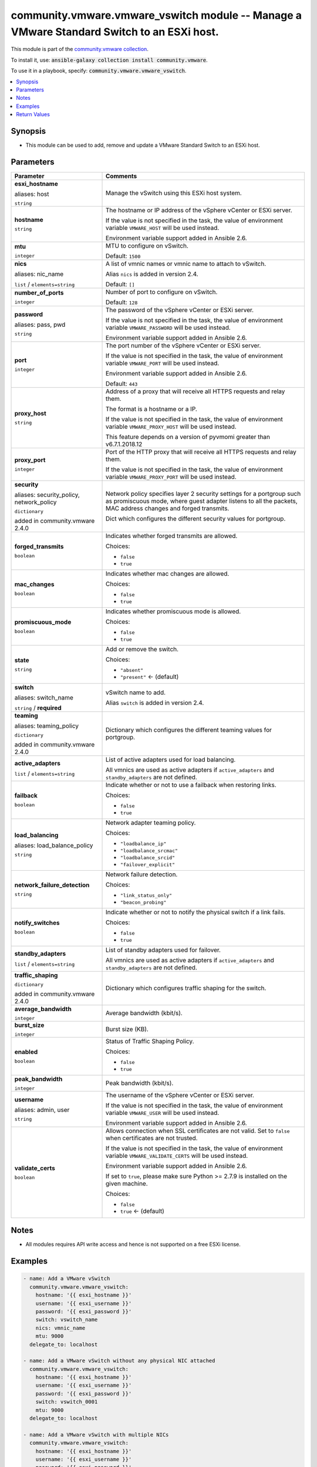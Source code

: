 

community.vmware.vmware_vswitch module -- Manage a VMware Standard Switch to an ESXi host.
++++++++++++++++++++++++++++++++++++++++++++++++++++++++++++++++++++++++++++++++++++++++++

This module is part of the `community.vmware collection <https://galaxy.ansible.com/community/vmware>`_.

To install it, use: :code:`ansible-galaxy collection install community.vmware`.

To use it in a playbook, specify: :code:`community.vmware.vmware_vswitch`.


.. contents::
   :local:
   :depth: 1


Synopsis
--------

- This module can be used to add, remove and update a VMware Standard Switch to an ESXi host.








Parameters
----------

.. list-table::
  :widths: auto
  :header-rows: 1

  * - Parameter
    - Comments

  * - .. raw:: html

        <div style="display: flex;"><div style="flex: 1 0 auto; white-space: nowrap; margin-left: 0.25em;">

      .. _parameter-esxi_hostname:
      .. _parameter-host:

      **esxi_hostname**

      aliases: host

      :literal:`string`

      .. raw:: html

        </div></div>

    - 
      Manage the vSwitch using this ESXi host system.



  * - .. raw:: html

        <div style="display: flex;"><div style="flex: 1 0 auto; white-space: nowrap; margin-left: 0.25em;">

      .. _parameter-hostname:

      **hostname**

      :literal:`string`

      .. raw:: html

        </div></div>

    - 
      The hostname or IP address of the vSphere vCenter or ESXi server.

      If the value is not specified in the task, the value of environment variable \ :literal:`VMWARE\_HOST`\  will be used instead.

      Environment variable support added in Ansible 2.6.



  * - .. raw:: html

        <div style="display: flex;"><div style="flex: 1 0 auto; white-space: nowrap; margin-left: 0.25em;">

      .. _parameter-mtu:

      **mtu**

      :literal:`integer`

      .. raw:: html

        </div></div>

    - 
      MTU to configure on vSwitch.


      Default: :literal:`1500`


  * - .. raw:: html

        <div style="display: flex;"><div style="flex: 1 0 auto; white-space: nowrap; margin-left: 0.25em;">

      .. _parameter-nic_name:
      .. _parameter-nics:

      **nics**

      aliases: nic_name

      :literal:`list` / :literal:`elements=string`

      .. raw:: html

        </div></div>

    - 
      A list of vmnic names or vmnic name to attach to vSwitch.

      Alias \ :literal:`nics`\  is added in version 2.4.


      Default: :literal:`[]`


  * - .. raw:: html

        <div style="display: flex;"><div style="flex: 1 0 auto; white-space: nowrap; margin-left: 0.25em;">

      .. _parameter-number_of_ports:

      **number_of_ports**

      :literal:`integer`

      .. raw:: html

        </div></div>

    - 
      Number of port to configure on vSwitch.


      Default: :literal:`128`


  * - .. raw:: html

        <div style="display: flex;"><div style="flex: 1 0 auto; white-space: nowrap; margin-left: 0.25em;">

      .. _parameter-pass:
      .. _parameter-password:
      .. _parameter-pwd:

      **password**

      aliases: pass, pwd

      :literal:`string`

      .. raw:: html

        </div></div>

    - 
      The password of the vSphere vCenter or ESXi server.

      If the value is not specified in the task, the value of environment variable \ :literal:`VMWARE\_PASSWORD`\  will be used instead.

      Environment variable support added in Ansible 2.6.



  * - .. raw:: html

        <div style="display: flex;"><div style="flex: 1 0 auto; white-space: nowrap; margin-left: 0.25em;">

      .. _parameter-port:

      **port**

      :literal:`integer`

      .. raw:: html

        </div></div>

    - 
      The port number of the vSphere vCenter or ESXi server.

      If the value is not specified in the task, the value of environment variable \ :literal:`VMWARE\_PORT`\  will be used instead.

      Environment variable support added in Ansible 2.6.


      Default: :literal:`443`


  * - .. raw:: html

        <div style="display: flex;"><div style="flex: 1 0 auto; white-space: nowrap; margin-left: 0.25em;">

      .. _parameter-proxy_host:

      **proxy_host**

      :literal:`string`

      .. raw:: html

        </div></div>

    - 
      Address of a proxy that will receive all HTTPS requests and relay them.

      The format is a hostname or a IP.

      If the value is not specified in the task, the value of environment variable \ :literal:`VMWARE\_PROXY\_HOST`\  will be used instead.

      This feature depends on a version of pyvmomi greater than v6.7.1.2018.12



  * - .. raw:: html

        <div style="display: flex;"><div style="flex: 1 0 auto; white-space: nowrap; margin-left: 0.25em;">

      .. _parameter-proxy_port:

      **proxy_port**

      :literal:`integer`

      .. raw:: html

        </div></div>

    - 
      Port of the HTTP proxy that will receive all HTTPS requests and relay them.

      If the value is not specified in the task, the value of environment variable \ :literal:`VMWARE\_PROXY\_PORT`\  will be used instead.



  * - .. raw:: html

        <div style="display: flex;"><div style="flex: 1 0 auto; white-space: nowrap; margin-left: 0.25em;">

      .. _parameter-network_policy:
      .. _parameter-security:
      .. _parameter-security_policy:

      **security**

      aliases: security_policy, network_policy

      :literal:`dictionary`

      added in community.vmware 2.4.0


      .. raw:: html

        </div></div>

    - 
      Network policy specifies layer 2 security settings for a portgroup such as promiscuous mode, where guest adapter listens to all the packets, MAC address changes and forged transmits.

      Dict which configures the different security values for portgroup.


    
  * - .. raw:: html

        <div style="display: flex;"><div style="margin-left: 2em; border-right: 1px solid #000000;"></div><div style="flex: 1 0 auto; white-space: nowrap; margin-left: 0.25em;">

      .. _parameter-network_policy/forged_transmits:
      .. _parameter-security/forged_transmits:
      .. _parameter-security_policy/forged_transmits:

      **forged_transmits**

      :literal:`boolean`

      .. raw:: html

        </div></div>

    - 
      Indicates whether forged transmits are allowed.


      Choices:

      - :literal:`false`
      - :literal:`true`



  * - .. raw:: html

        <div style="display: flex;"><div style="margin-left: 2em; border-right: 1px solid #000000;"></div><div style="flex: 1 0 auto; white-space: nowrap; margin-left: 0.25em;">

      .. _parameter-network_policy/mac_changes:
      .. _parameter-security/mac_changes:
      .. _parameter-security_policy/mac_changes:

      **mac_changes**

      :literal:`boolean`

      .. raw:: html

        </div></div>

    - 
      Indicates whether mac changes are allowed.


      Choices:

      - :literal:`false`
      - :literal:`true`



  * - .. raw:: html

        <div style="display: flex;"><div style="margin-left: 2em; border-right: 1px solid #000000;"></div><div style="flex: 1 0 auto; white-space: nowrap; margin-left: 0.25em;">

      .. _parameter-network_policy/promiscuous_mode:
      .. _parameter-security/promiscuous_mode:
      .. _parameter-security_policy/promiscuous_mode:

      **promiscuous_mode**

      :literal:`boolean`

      .. raw:: html

        </div></div>

    - 
      Indicates whether promiscuous mode is allowed.


      Choices:

      - :literal:`false`
      - :literal:`true`




  * - .. raw:: html

        <div style="display: flex;"><div style="flex: 1 0 auto; white-space: nowrap; margin-left: 0.25em;">

      .. _parameter-state:

      **state**

      :literal:`string`

      .. raw:: html

        </div></div>

    - 
      Add or remove the switch.


      Choices:

      - :literal:`"absent"`
      - :literal:`"present"` ← (default)



  * - .. raw:: html

        <div style="display: flex;"><div style="flex: 1 0 auto; white-space: nowrap; margin-left: 0.25em;">

      .. _parameter-switch:
      .. _parameter-switch_name:

      **switch**

      aliases: switch_name

      :literal:`string` / :strong:`required`

      .. raw:: html

        </div></div>

    - 
      vSwitch name to add.

      Alias \ :literal:`switch`\  is added in version 2.4.



  * - .. raw:: html

        <div style="display: flex;"><div style="flex: 1 0 auto; white-space: nowrap; margin-left: 0.25em;">

      .. _parameter-teaming:
      .. _parameter-teaming_policy:

      **teaming**

      aliases: teaming_policy

      :literal:`dictionary`

      added in community.vmware 2.4.0


      .. raw:: html

        </div></div>

    - 
      Dictionary which configures the different teaming values for portgroup.


    
  * - .. raw:: html

        <div style="display: flex;"><div style="margin-left: 2em; border-right: 1px solid #000000;"></div><div style="flex: 1 0 auto; white-space: nowrap; margin-left: 0.25em;">

      .. _parameter-teaming/active_adapters:
      .. _parameter-teaming_policy/active_adapters:

      **active_adapters**

      :literal:`list` / :literal:`elements=string`

      .. raw:: html

        </div></div>

    - 
      List of active adapters used for load balancing.

      All vmnics are used as active adapters if \ :literal:`active\_adapters`\  and \ :literal:`standby\_adapters`\  are not defined.



  * - .. raw:: html

        <div style="display: flex;"><div style="margin-left: 2em; border-right: 1px solid #000000;"></div><div style="flex: 1 0 auto; white-space: nowrap; margin-left: 0.25em;">

      .. _parameter-teaming/failback:
      .. _parameter-teaming_policy/failback:

      **failback**

      :literal:`boolean`

      .. raw:: html

        </div></div>

    - 
      Indicate whether or not to use a failback when restoring links.


      Choices:

      - :literal:`false`
      - :literal:`true`



  * - .. raw:: html

        <div style="display: flex;"><div style="margin-left: 2em; border-right: 1px solid #000000;"></div><div style="flex: 1 0 auto; white-space: nowrap; margin-left: 0.25em;">

      .. _parameter-teaming/load_balance_policy:
      .. _parameter-teaming/load_balancing:
      .. _parameter-teaming_policy/load_balance_policy:
      .. _parameter-teaming_policy/load_balancing:

      **load_balancing**

      aliases: load_balance_policy

      :literal:`string`

      .. raw:: html

        </div></div>

    - 
      Network adapter teaming policy.


      Choices:

      - :literal:`"loadbalance\_ip"`
      - :literal:`"loadbalance\_srcmac"`
      - :literal:`"loadbalance\_srcid"`
      - :literal:`"failover\_explicit"`



  * - .. raw:: html

        <div style="display: flex;"><div style="margin-left: 2em; border-right: 1px solid #000000;"></div><div style="flex: 1 0 auto; white-space: nowrap; margin-left: 0.25em;">

      .. _parameter-teaming/network_failure_detection:
      .. _parameter-teaming_policy/network_failure_detection:

      **network_failure_detection**

      :literal:`string`

      .. raw:: html

        </div></div>

    - 
      Network failure detection.


      Choices:

      - :literal:`"link\_status\_only"`
      - :literal:`"beacon\_probing"`



  * - .. raw:: html

        <div style="display: flex;"><div style="margin-left: 2em; border-right: 1px solid #000000;"></div><div style="flex: 1 0 auto; white-space: nowrap; margin-left: 0.25em;">

      .. _parameter-teaming/notify_switches:
      .. _parameter-teaming_policy/notify_switches:

      **notify_switches**

      :literal:`boolean`

      .. raw:: html

        </div></div>

    - 
      Indicate whether or not to notify the physical switch if a link fails.


      Choices:

      - :literal:`false`
      - :literal:`true`



  * - .. raw:: html

        <div style="display: flex;"><div style="margin-left: 2em; border-right: 1px solid #000000;"></div><div style="flex: 1 0 auto; white-space: nowrap; margin-left: 0.25em;">

      .. _parameter-teaming/standby_adapters:
      .. _parameter-teaming_policy/standby_adapters:

      **standby_adapters**

      :literal:`list` / :literal:`elements=string`

      .. raw:: html

        </div></div>

    - 
      List of standby adapters used for failover.

      All vmnics are used as active adapters if \ :literal:`active\_adapters`\  and \ :literal:`standby\_adapters`\  are not defined.




  * - .. raw:: html

        <div style="display: flex;"><div style="flex: 1 0 auto; white-space: nowrap; margin-left: 0.25em;">

      .. _parameter-traffic_shaping:

      **traffic_shaping**

      :literal:`dictionary`

      added in community.vmware 2.4.0


      .. raw:: html

        </div></div>

    - 
      Dictionary which configures traffic shaping for the switch.


    
  * - .. raw:: html

        <div style="display: flex;"><div style="margin-left: 2em; border-right: 1px solid #000000;"></div><div style="flex: 1 0 auto; white-space: nowrap; margin-left: 0.25em;">

      .. _parameter-traffic_shaping/average_bandwidth:

      **average_bandwidth**

      :literal:`integer`

      .. raw:: html

        </div></div>

    - 
      Average bandwidth (kbit/s).



  * - .. raw:: html

        <div style="display: flex;"><div style="margin-left: 2em; border-right: 1px solid #000000;"></div><div style="flex: 1 0 auto; white-space: nowrap; margin-left: 0.25em;">

      .. _parameter-traffic_shaping/burst_size:

      **burst_size**

      :literal:`integer`

      .. raw:: html

        </div></div>

    - 
      Burst size (KB).



  * - .. raw:: html

        <div style="display: flex;"><div style="margin-left: 2em; border-right: 1px solid #000000;"></div><div style="flex: 1 0 auto; white-space: nowrap; margin-left: 0.25em;">

      .. _parameter-traffic_shaping/enabled:

      **enabled**

      :literal:`boolean`

      .. raw:: html

        </div></div>

    - 
      Status of Traffic Shaping Policy.


      Choices:

      - :literal:`false`
      - :literal:`true`



  * - .. raw:: html

        <div style="display: flex;"><div style="margin-left: 2em; border-right: 1px solid #000000;"></div><div style="flex: 1 0 auto; white-space: nowrap; margin-left: 0.25em;">

      .. _parameter-traffic_shaping/peak_bandwidth:

      **peak_bandwidth**

      :literal:`integer`

      .. raw:: html

        </div></div>

    - 
      Peak bandwidth (kbit/s).




  * - .. raw:: html

        <div style="display: flex;"><div style="flex: 1 0 auto; white-space: nowrap; margin-left: 0.25em;">

      .. _parameter-admin:
      .. _parameter-user:
      .. _parameter-username:

      **username**

      aliases: admin, user

      :literal:`string`

      .. raw:: html

        </div></div>

    - 
      The username of the vSphere vCenter or ESXi server.

      If the value is not specified in the task, the value of environment variable \ :literal:`VMWARE\_USER`\  will be used instead.

      Environment variable support added in Ansible 2.6.



  * - .. raw:: html

        <div style="display: flex;"><div style="flex: 1 0 auto; white-space: nowrap; margin-left: 0.25em;">

      .. _parameter-validate_certs:

      **validate_certs**

      :literal:`boolean`

      .. raw:: html

        </div></div>

    - 
      Allows connection when SSL certificates are not valid. Set to \ :literal:`false`\  when certificates are not trusted.

      If the value is not specified in the task, the value of environment variable \ :literal:`VMWARE\_VALIDATE\_CERTS`\  will be used instead.

      Environment variable support added in Ansible 2.6.

      If set to \ :literal:`true`\ , please make sure Python \>= 2.7.9 is installed on the given machine.


      Choices:

      - :literal:`false`
      - :literal:`true` ← (default)





Notes
-----

- All modules requires API write access and hence is not supported on a free ESXi license.


Examples
--------

.. code-block:: yaml

    
    - name: Add a VMware vSwitch
      community.vmware.vmware_vswitch:
        hostname: '{{ esxi_hostname }}'
        username: '{{ esxi_username }}'
        password: '{{ esxi_password }}'
        switch: vswitch_name
        nics: vmnic_name
        mtu: 9000
      delegate_to: localhost

    - name: Add a VMware vSwitch without any physical NIC attached
      community.vmware.vmware_vswitch:
        hostname: '{{ esxi_hostname }}'
        username: '{{ esxi_username }}'
        password: '{{ esxi_password }}'
        switch: vswitch_0001
        mtu: 9000
      delegate_to: localhost

    - name: Add a VMware vSwitch with multiple NICs
      community.vmware.vmware_vswitch:
        hostname: '{{ esxi_hostname }}'
        username: '{{ esxi_username }}'
        password: '{{ esxi_password }}'
        switch: vmware_vswitch_0004
        nics:
        - vmnic1
        - vmnic2
        mtu: 9000
      delegate_to: localhost

    - name: Add a VMware vSwitch to a specific host system
      community.vmware.vmware_vswitch:
        hostname: '{{ esxi_hostname }}'
        username: '{{ esxi_username }}'
        password: '{{ esxi_password }}'
        esxi_hostname: DC0_H0
        switch_name: vswitch_001
        nic_name: vmnic0
        mtu: 9000
      delegate_to: localhost

    - name: Add a VMware vSwitch to a specific host system with Promiscuous Mode Enabled
      community.vmware.vmware_vswitch:
        hostname: '{{ esxi_hostname }}'
        username: '{{ esxi_username }}'
        password: '{{ esxi_password }}'
        esxi_hostname: DC0_H0
        switch_name: vswitch_001
        nic_name: vmnic0
        mtu: 9000
        security:
            promiscuous_mode: true
      delegate_to: localhost

    - name: Add a VMware vSwitch to a specific host system with active/standby teaming
      community.vmware.vmware_vswitch:
        hostname: '{{ esxi_hostname }}'
        username: '{{ esxi_username }}'
        password: '{{ esxi_password }}'
        esxi_hostname: DC0_H0
        switch_name: vswitch_001
        nic_name:
          - vmnic0
          - vmnic1
        teaming:
          active_adapters:
            - vmnic0
          standby_adapters:
            - vmnic1
      delegate_to: localhost

    - name: Add a VMware vSwitch to a specific host system with traffic shaping
      community.vmware.vmware_vswitch:
        hostname: '{{ esxi_hostname }}'
        username: '{{ esxi_username }}'
        password: '{{ esxi_password }}'
        esxi_hostname: DC0_H0
        switch_name: vswitch_001
        nic_name:
          - vmnic0
          - vmnic1
        traffic_shaping:
            enabled: true
            average_bandwidth: 100000
            peak_bandwidth: 100000
            burst_size: 102400
      delegate_to: localhost

    - name: Delete a VMware vSwitch in a specific host system
      community.vmware.vmware_vswitch:
        hostname: '{{ esxi_hostname }}'
        username: '{{ esxi_username }}'
        password: '{{ esxi_password }}'
        esxi_hostname: DC0_H0
        switch_name: vswitch_001
        state: absent
      delegate_to: localhost





Return Values
-------------
The following are the fields unique to this module:

.. list-table::
  :widths: auto
  :header-rows: 1

  * - Key
    - Description

  * - .. raw:: html

        <div style="display: flex;"><div style="flex: 1 0 auto; white-space: nowrap; margin-left: 0.25em;">

      .. _return-result:

      **result**

      :literal:`string`

      .. raw:: html

        </div></div>
    - 
      information about performed operation


      Returned: always

      Sample: :literal:`"vSwitch 'vSwitch\_1002' is created successfully"`




Authors
~~~~~~~

- Joseph Callen (@jcpowermac)
- Russell Teague (@mtnbikenc)
- Abhijeet Kasurde (@Akasurde) 



Collection links
~~~~~~~~~~~~~~~~

* `Issue Tracker <https://github.com/ansible-collections/community.vmware/issues?q=is%3Aissue+is%3Aopen+sort%3Aupdated-desc>`__
* `Homepage <https://github.com/ansible-collections/community.vmware>`__
* `Repository (Sources) <https://github.com/ansible-collections/community.vmware.git>`__

